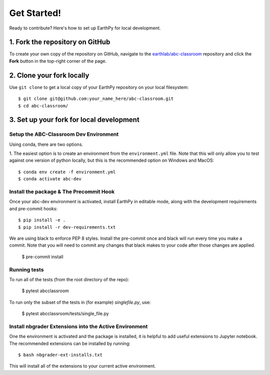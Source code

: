Get Started!
============

Ready to contribute? Here's how to set up EarthPy for local development.

1. Fork the repository on GitHub
--------------------------------

To create your own copy of the repository on GitHub, navigate to the
`earthlab/abc-classroom <https://github.com/earthlab/abc-classroom>`_ repository
and click the **Fork** button in the top-right corner of the page.

2. Clone your fork locally
--------------------------

Use ``git clone`` to get a local copy of your EarthPy repository on your
local filesystem::

    $ git clone git@github.com:your_name_here/abc-classroom.git
    $ cd abc-classroom/

3. Set up your fork for local development
-----------------------------------------

Setup the ABC-Classroom Dev Environment
^^^^^^^^^^^^^^^^^^^^^^^^^^^^^^^^^^^^^^^

Using conda, there are two options.

1. The easiest option is to create an environment from the
``environment.yml`` file.
Note that this will only allow you to test against one version of python
locally, but this is the recommended option on Windows and MacOS::

    $ conda env create -f environment.yml
    $ conda activate abc-dev

Install the package & The Precommit Hook
^^^^^^^^^^^^^^^^^^^^^^^^^^^^^^^^^^^^^^^^

Once your abc-dev environment is activated, install EarthPy in editable
mode, along with the development requirements and pre-commit hooks::

    $ pip install -e .
    $ pip install -r dev-requirements.txt

We are using black to enforce PEP 8 styles. Install the pre-commit once and black
will run every time you make a commit. Note that you will need to commit any changes
that black makes to your code after those changes are applied.

    $ pre-commit install

Running tests
^^^^^^^^^^^^^
To run all of the tests (from the root directory of the repo):

    $ pytest abcclassroom

To run only the subset of the tests in (for example) `singlefile.py`, use:

    $ pytest abcclassroom/tests/single_file.py


Install nbgrader Extensions into the Active Environment
^^^^^^^^^^^^^^^^^^^^^^^^^^^^^^^^^^^^^^^^^^^^^^^^^^^^^^^

One the environment is activated and the package is installed, it is helpful
to add useful extensions to Jupyter notebook. The recommended extensions can
be installed by running::

    $ bash nbgrader-ext-installs.txt

This will install all of the extensions to your current active environment.

